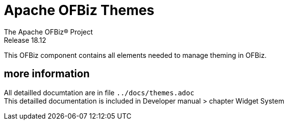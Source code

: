 ////
Licensed to the Apache Software Foundation (ASF) under one
or more contributor license agreements.  See the NOTICE file
distributed with this work for additional information
regarding copyright ownership.  The ASF licenses this file
to you under the Apache License, Version 2.0 (the
"License"); you may not use this file except in compliance
with the License.  You may obtain a copy of the License at

http://www.apache.org/licenses/LICENSE-2.0

Unless required by applicable law or agreed to in writing,
software distributed under the License is distributed on an
"AS IS" BASIS, WITHOUT WARRANTIES OR CONDITIONS OF ANY
KIND, either express or implied.  See the License for the
specific language governing permissions and limitations
under the License.
////
= Apache OFBiz Themes
The Apache OFBiz® Project
Release 18.12

This OFBiz component contains all elements needed to manage theming in OFBiz.

== more information
All detailled documtation are in file `../docs/themes.adoc` +
This detailled documentation is included in Developer manual > chapter Widget System


